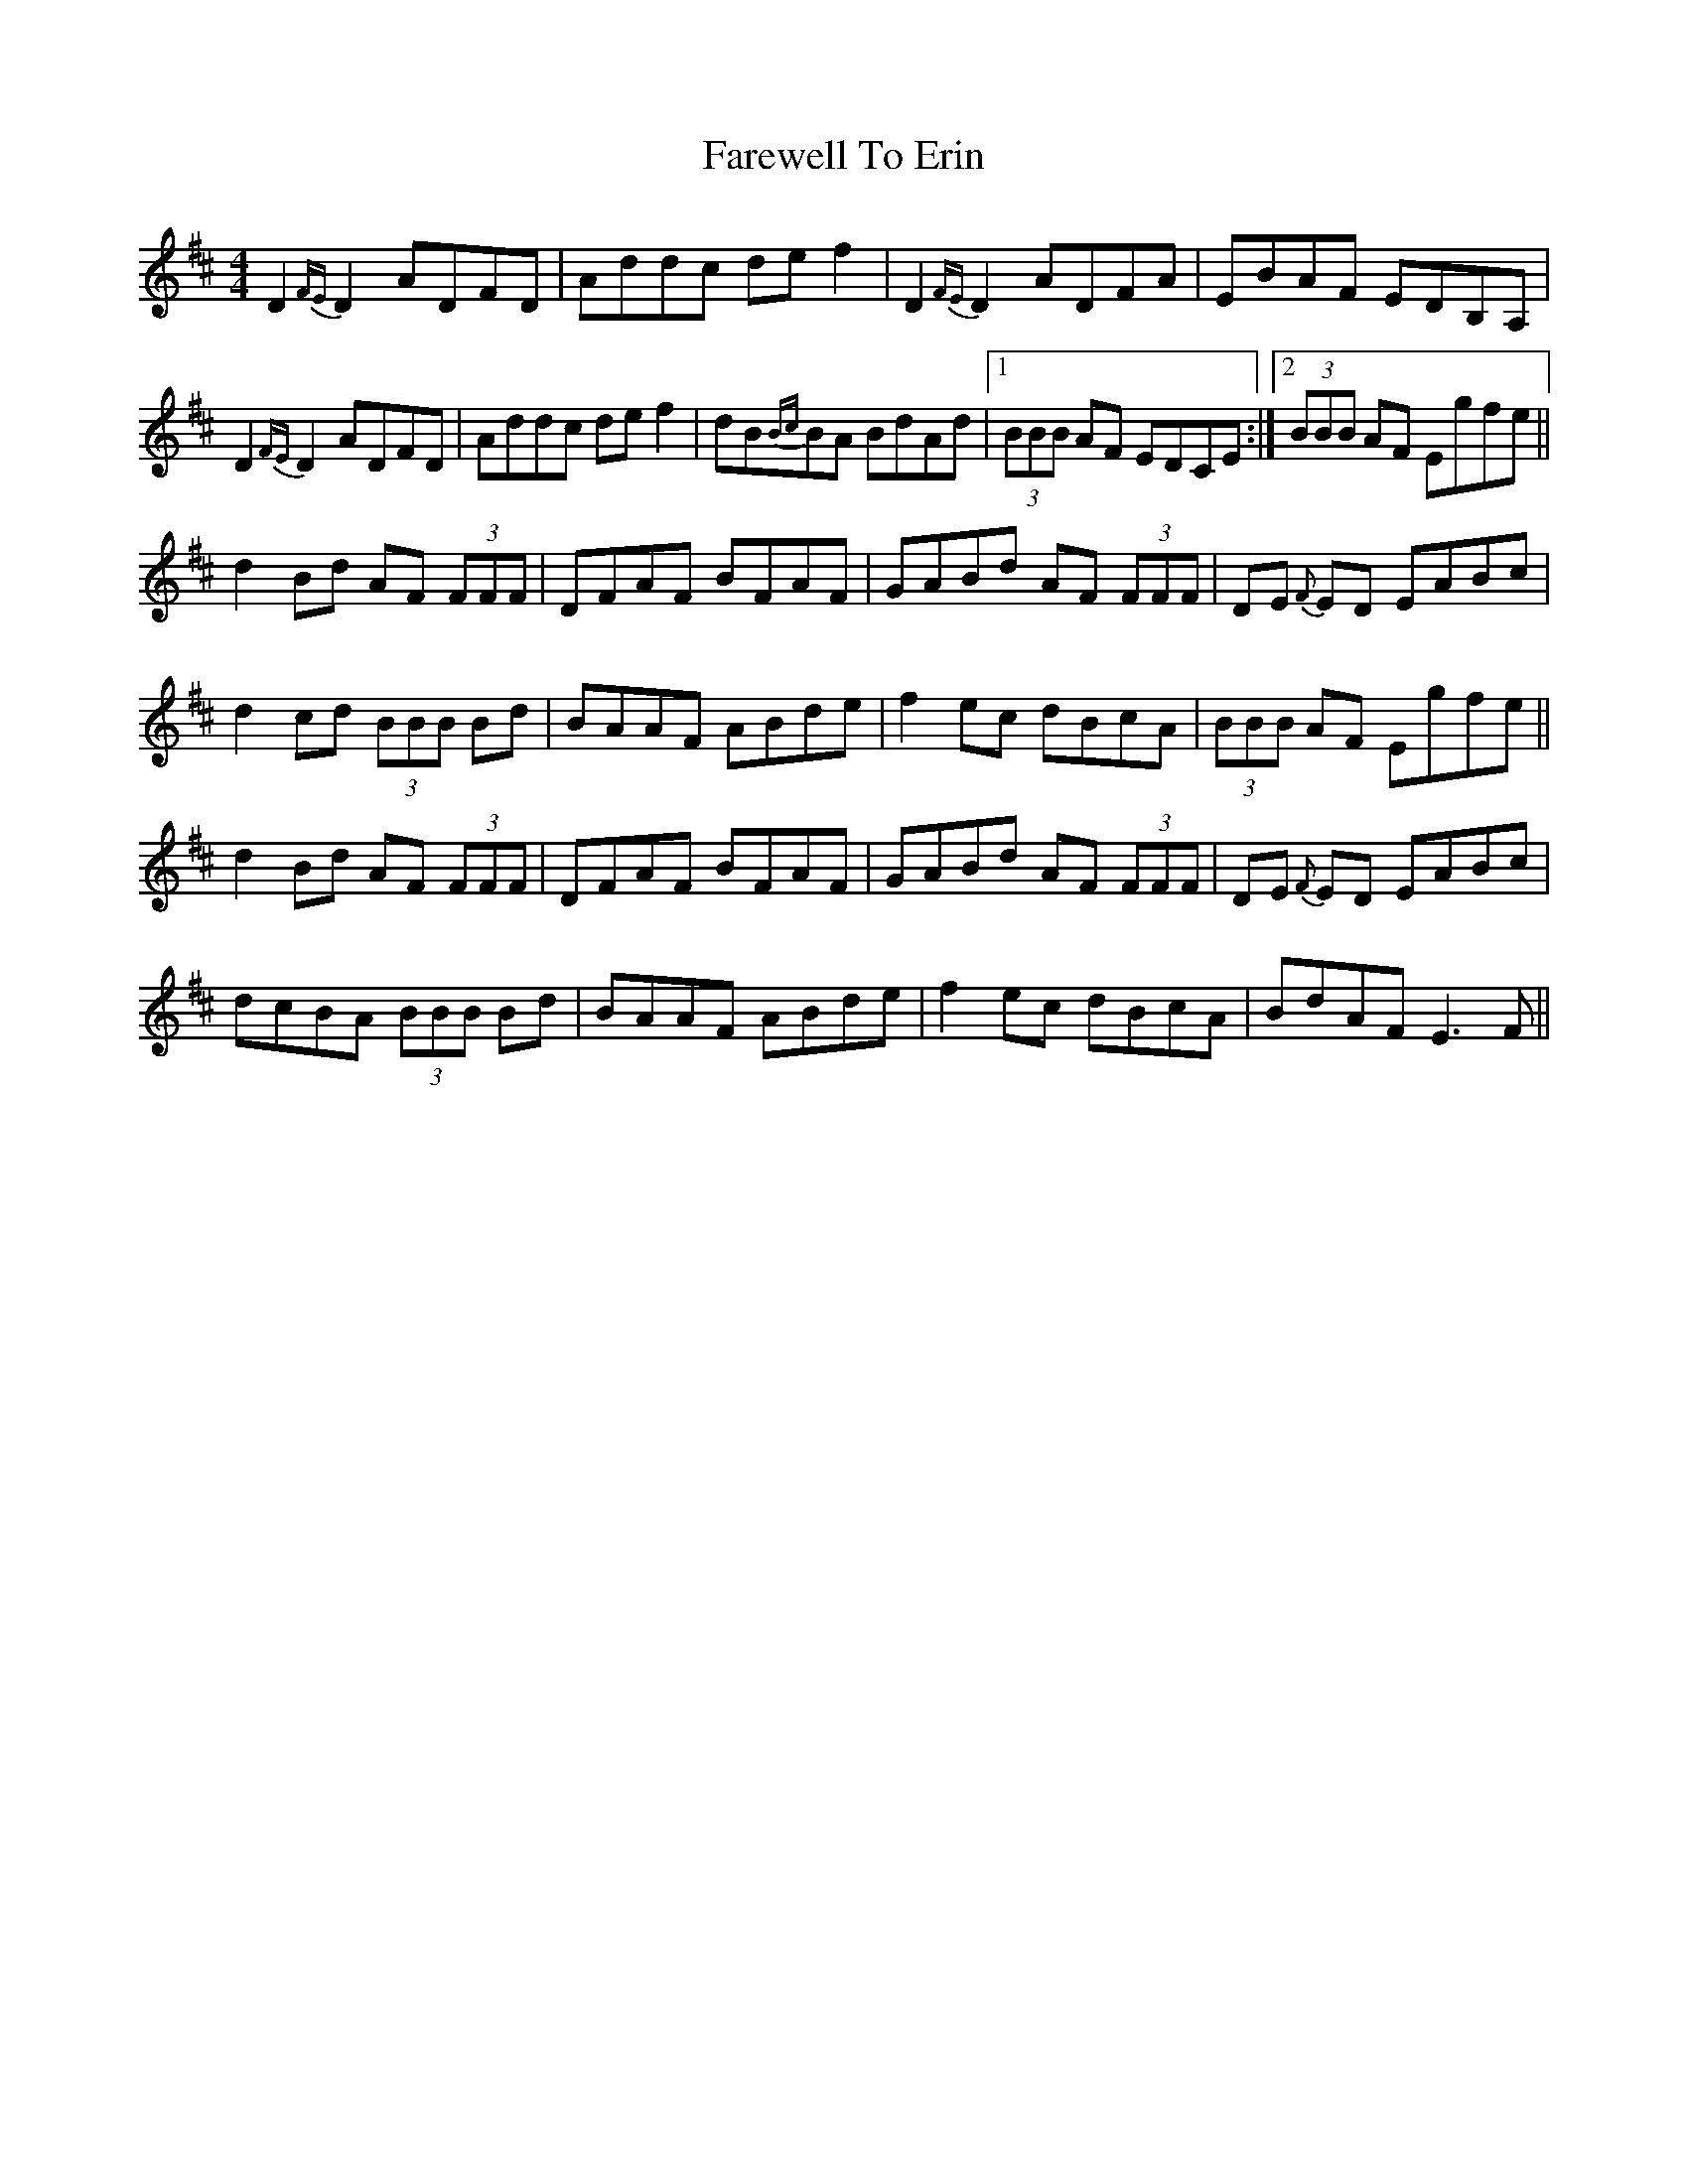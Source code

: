 X: 12492
T: Farewell To Erin
R: reel
M: 4/4
K: Dmajor
D2{FE}D2ADFD|Addc def2|D2{FE}D2 ADFA|EBAF EDB,A,|
D2{FE}D2ADFD|Addc def2|dB{Bc}BA BdAd|1 (3BBB AF EDCE:|2 (3BBB AF Egfe||
d2Bd AF (3FFF|DFAF BFAF|GABd AF (3FFF|DE {F}ED EABc|
1d2cd (3BBB Bd|BAAF ABde|f2ec dBcA|(3BBB AF Egfe||
2 d2Bd AF (3FFF|DFAF BFAF|GABd AF (3FFF|DE {F}ED EABc|
dcBA (3BBB Bd|BAAF ABde|f2ec dBcA|BdAF E3F||

